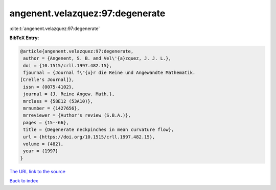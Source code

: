angenent.velazquez:97:degenerate
================================

:cite:t:`angenent.velazquez:97:degenerate`

**BibTeX Entry:**

.. code-block:: bibtex

   @article{angenent.velazquez:97:degenerate,
    author = {Angenent, S. B. and Vel\'{a}zquez, J. J. L.},
    doi = {10.1515/crll.1997.482.15},
    fjournal = {Journal f\"{u}r die Reine und Angewandte Mathematik.
   [Crelle's Journal]},
    issn = {0075-4102},
    journal = {J. Reine Angew. Math.},
    mrclass = {58E12 (53A10)},
    mrnumber = {1427656},
    mrreviewer = {Author's review (S.B.A.)},
    pages = {15--66},
    title = {Degenerate neckpinches in mean curvature flow},
    url = {https://doi.org/10.1515/crll.1997.482.15},
    volume = {482},
    year = {1997}
   }

`The URL link to the source <ttps://doi.org/10.1515/crll.1997.482.15}>`__


`Back to index <../By-Cite-Keys.html>`__
